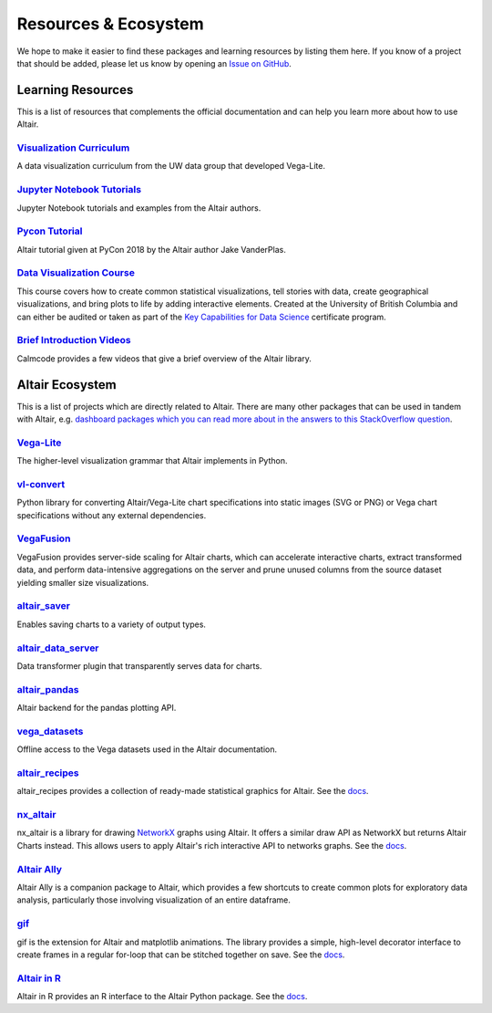 .. _ecosystem:

Resources & Ecosystem
=====================

We hope to make it easier to find these packages and learning resources by listing them here. If you know of a project that should be added, please let us know by opening an `Issue on GitHub <https://github.com/altair-viz/altair/issues>`_.

.. _learning-resources:

Learning Resources
------------------

This is a list of resources that complements the official documentation and can help you learn more about how to use Altair.

`Visualization Curriculum`_
~~~~~~~~~~~~~~~~~~~~~~~~~~~

A data visualization curriculum from the UW data group that developed Vega-Lite.

.. List of links.
.. _`Visualization Curriculum`: https://uwdata.github.io/visualization-curriculum

`Jupyter Notebook Tutorials`_
~~~~~~~~~~~~~~~~~~~~~~~~~~~~~

Jupyter Notebook tutorials and examples from the Altair authors.

.. List of links.
.. _`Jupyter Notebook Tutorials`: https://github.com/altair-viz/altair_notebooks

`Pycon Tutorial`_
~~~~~~~~~~~~~~~~~

Altair tutorial given at PyCon 2018 by the Altair author Jake VanderPlas.

.. List of links.
.. _`Pycon tutorial`: https://altair-viz.github.io/altair-tutorial

`Data Visualization Course`_
~~~~~~~~~~~~~~~~~~~~~~~~~~~~

This course covers how to create common statistical visualizations, tell stories with data, create geographical visualizations, and bring plots to life by adding interactive elements. Created at the University of British Columbia and can either be audited or taken as part of the `Key Capabilities for Data Science`_ certificate program.

.. List of links.
.. _`Data Visualization Course`: https://viz-learn.mds.ubc.ca
.. _`Key Capabilities for Data Science`: https://extendedlearning.ubc.ca/programs/key-capabilities-data-science

`Brief Introduction Videos`_
~~~~~~~~~~~~~~~~~~~~~~~~~~~~

Calmcode provides a few videos that give a brief overview of the Altair library.

.. List of links.
.. _`Brief Introduction Videos`: https://calmcode.io/altair/introduction.html


.. _altair-ecosystem:

Altair Ecosystem
----------------

This is a list of projects which are directly related to Altair. There are many other packages that can be used in tandem with Altair, e.g. `dashboard packages which you can read more about in the answers to this StackOverflow question`_.

.. List of links.
.. _`dashboard packages which you can read more about in the answers to this StackOverflow question`: https://stackoverflow.com/questions/49833866/making-dashboards-using-altair

Vega-Lite_
~~~~~~~~~~

The higher-level visualization grammar that Altair implements in Python.

.. List of links.
.. _Vega-Lite: https://vega.github.io/vega-lite

vl-convert_
~~~~~~~~~~~

Python library for converting Altair/Vega-Lite chart specifications into static images (SVG or PNG) or Vega chart specifications without any external dependencies.

.. List of links.
.. _vl-convert: https://github.com/vega/vl-convert

VegaFusion_
~~~~~~~~~~~

VegaFusion provides server-side scaling for Altair charts, which can accelerate interactive charts, extract transformed data, and perform data-intensive aggregations on the server and prune unused columns from the source dataset yielding smaller size visualizations.

.. List of links.
.. _VegaFusion: https://vegafusion.io/

altair_saver_
~~~~~~~~~~~~~

Enables saving charts to a variety of output types.

.. List of links.
.. _altair_saver: https://github.com/altair-viz/altair_saver

altair_data_server_
~~~~~~~~~~~~~~~~~~~

Data transformer plugin that transparently serves data for charts.

.. List of links.
.. _altair_data_server: https://github.com/altair-viz/altair_data_server

altair_pandas_
~~~~~~~~~~~~~~

Altair backend for the pandas plotting API.

.. List of links.
.. _altair_pandas: https://github.com/altair-viz/altair_pandas

vega_datasets_
~~~~~~~~~~~~~~

Offline access to the Vega datasets used in the Altair documentation.

.. List of links.
.. _vega_datasets: https://github.com/altair-viz/vega_datasets

altair_recipes_
~~~~~~~~~~~~~~~

altair_recipes provides a collection of ready-made statistical graphics for Altair. See the `docs <https://altair-recipes.readthedocs.io/en/latest/>`__.

.. List of links.
.. _altair_recipes: https://github.com/piccolbo/altair_recipes

nx_altair_
~~~~~~~~~~

nx_altair is a library for drawing NetworkX_ graphs using Altair. It offers a similar draw API as NetworkX but returns Altair Charts instead. This allows users to apply Altair's rich interactive API to networks graphs. See the `docs <https://github.com/Zsailer/nx_altair/blob/master/examples/nx_altair-tutorial.ipynb>`__.

.. List of links.
.. _nx_altair: https://github.com/Zsailer/nx_altair
.. _NetworkX: https://networkx.github.io/

`Altair Ally`_
~~~~~~~~~~~~~~

Altair Ally is a companion package to Altair, which provides a few shortcuts to create common plots for exploratory data analysis, particularly those involving visualization of an entire dataframe.

.. List of links.
.. _`Altair Ally`: https://joelostblom.github.io/altair_ally

gif_
~~~~

gif is the extension for Altair and matplotlib animations. The library provides a simple, high-level decorator interface to create frames in a regular for-loop that can be stitched together on save. See the `docs <https://github.com/maxhumber/gif>`__.

.. List of links.
.. _gif: https://github.com/maxhumber/gif

`Altair in R`_
~~~~~~~~~~~~~~

Altair in R provides an R interface to the Altair Python package. See the `docs <https://vegawidget.github.io/altair/>`__.

.. List of links.
.. _`Altair in R`: https://github.com/vegawidget/altair
